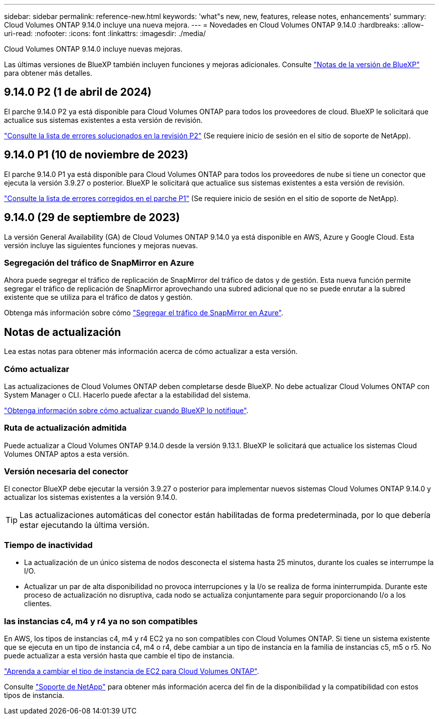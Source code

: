 ---
sidebar: sidebar 
permalink: reference-new.html 
keywords: 'what"s new, new, features, release notes, enhancements' 
summary: Cloud Volumes ONTAP 9.14.0 incluye una nueva mejora. 
---
= Novedades en Cloud Volumes ONTAP 9.14.0
:hardbreaks:
:allow-uri-read: 
:nofooter: 
:icons: font
:linkattrs: 
:imagesdir: ./media/


[role="lead"]
Cloud Volumes ONTAP 9.14.0 incluye nuevas mejoras.

Las últimas versiones de BlueXP también incluyen funciones y mejoras adicionales. Consulte https://docs.netapp.com/us-en/bluexp-cloud-volumes-ontap/whats-new.html["Notas de la versión de BlueXP"^] para obtener más detalles.



== 9.14.0 P2 (1 de abril de 2024)

El parche 9.14.0 P2 ya está disponible para Cloud Volumes ONTAP para todos los proveedores de cloud. BlueXP le solicitará que actualice sus sistemas existentes a esta versión de revisión.

link:https://mysupport.netapp.com/site/products/all/details/cloud-volumes-ontap/downloads-tab/download/62632/9.14.0P2["Consulte la lista de errores solucionados en la revisión P2"^] (Se requiere inicio de sesión en el sitio de soporte de NetApp).



== 9.14.0 P1 (10 de noviembre de 2023)

El parche 9.14.0 P1 ya está disponible para Cloud Volumes ONTAP para todos los proveedores de nube si tiene un conector que ejecuta la versión 3.9.27 o posterior. BlueXP le solicitará que actualice sus sistemas existentes a esta versión de revisión.

link:https://mysupport.netapp.com/site/products/all/details/cloud-volumes-ontap/downloads-tab/download/62632/9.14.0P1["Consulte la lista de errores corregidos en el parche P1"^] (Se requiere inicio de sesión en el sitio de soporte de NetApp).



== 9.14.0 (29 de septiembre de 2023)

La versión General Availability (GA) de Cloud Volumes ONTAP 9.14.0 ya está disponible en AWS, Azure y Google Cloud. Esta versión incluye las siguientes funciones y mejoras nuevas.



=== Segregación del tráfico de SnapMirror en Azure

Ahora puede segregar el tráfico de replicación de SnapMirror del tráfico de datos y de gestión. Esta nueva función permite segregar el tráfico de replicación de SnapMirror aprovechando una subred adicional que no se puede enrutar a la subred existente que se utiliza para el tráfico de datos y gestión.

Obtenga más información sobre cómo link:https://docs.netapp.com/us-en/bluexp-cloud-volumes-ontap/task-segregate-snapmirror-azure.html["Segregar el tráfico de SnapMirror en Azure"^].



== Notas de actualización

Lea estas notas para obtener más información acerca de cómo actualizar a esta versión.



=== Cómo actualizar

Las actualizaciones de Cloud Volumes ONTAP deben completarse desde BlueXP. No debe actualizar Cloud Volumes ONTAP con System Manager o CLI. Hacerlo puede afectar a la estabilidad del sistema.

link:http://docs.netapp.com/us-en/bluexp-cloud-volumes-ontap/task-updating-ontap-cloud.html["Obtenga información sobre cómo actualizar cuando BlueXP lo notifique"^].



=== Ruta de actualización admitida

Puede actualizar a Cloud Volumes ONTAP 9.14.0 desde la versión 9.13.1. BlueXP le solicitará que actualice los sistemas Cloud Volumes ONTAP aptos a esta versión.



=== Versión necesaria del conector

El conector BlueXP debe ejecutar la versión 3.9.27 o posterior para implementar nuevos sistemas Cloud Volumes ONTAP 9.14.0 y actualizar los sistemas existentes a la versión 9.14.0.


TIP: Las actualizaciones automáticas del conector están habilitadas de forma predeterminada, por lo que debería estar ejecutando la última versión.



=== Tiempo de inactividad

* La actualización de un único sistema de nodos desconecta el sistema hasta 25 minutos, durante los cuales se interrumpe la I/O.
* Actualizar un par de alta disponibilidad no provoca interrupciones y la I/o se realiza de forma ininterrumpida. Durante este proceso de actualización no disruptiva, cada nodo se actualiza conjuntamente para seguir proporcionando I/o a los clientes.




=== las instancias c4, m4 y r4 ya no son compatibles

En AWS, los tipos de instancias c4, m4 y r4 EC2 ya no son compatibles con Cloud Volumes ONTAP. Si tiene un sistema existente que se ejecuta en un tipo de instancia c4, m4 o r4, debe cambiar a un tipo de instancia en la familia de instancias c5, m5 o r5. No puede actualizar a esta versión hasta que cambie el tipo de instancia.

link:https://docs.netapp.com/us-en/bluexp-cloud-volumes-ontap/task-change-ec2-instance.html["Aprenda a cambiar el tipo de instancia de EC2 para Cloud Volumes ONTAP"^].

Consulte link:https://mysupport.netapp.com/info/communications/ECMLP2880231.html["Soporte de NetApp"^] para obtener más información acerca del fin de la disponibilidad y la compatibilidad con estos tipos de instancia.
